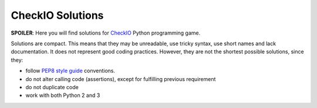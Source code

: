 CheckIO Solutions
=================

**SPOILER**: Here you will find solutions for `CheckIO <http://checkio.org>`_
Python programming game.

Solutions are compact. This means that they may be unreadable, use tricky
syntax, use short names and lack documentation. It does not represent good
coding practices. However, they are not the shortest possible solutions, since
they:

* follow `PEP8 style guide <http://www.python.org/dev/peps/pep-0008/>`_
  conventions.
* do not alter calling code (assertions), except for fulfilling previous
  requirement
* do not duplicate code
* work with both Python 2 and 3

